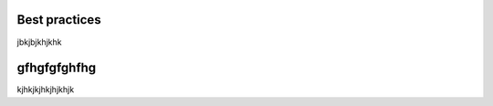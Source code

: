 Best practices
===================================

jbkjbjkhjkhk

gfhgfgfghfhg
===================================

kjhkjkjhkjhjkhjk